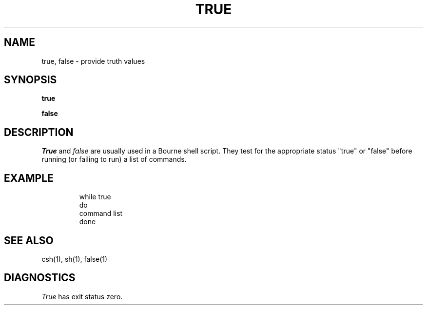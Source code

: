 .\"	@(#)true.1	6.1 (Berkeley) 4/29/85
.\"
.TH TRUE 1 "April 29, 1985"
.AT 3
.SH NAME
true, false \- provide truth values
.SH SYNOPSIS
.B true
.PP
.B false
.SH DESCRIPTION
.I True
and
.I false
are usually used in a Bourne shell script.
They test for the appropriate status "true" or "false" before running 
(or failing to run) a list of commands.  
.SH EXAMPLE
.IP
.nf
     while true 
     do
          command list 
     done
.SH "SEE ALSO"
csh(1),
sh(1),
false(1)
.SH DIAGNOSTICS
.I True 
has exit status zero.
